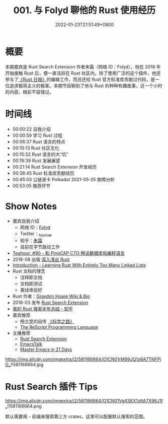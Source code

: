 #+TITLE: 001. 与 Folyd 聊他的 Rust 使用经历
#+DATE: 2022-01-23T21:51:49+0800
#+LASTMOD: 2022-01-25T21:23:06+0800
#+PODCAST_MP3: https://aod.cos.tx.xmcdn.com/storages/48cc-audiofreehighqps/BF/8E/GKwRIaIFxbVTAcPDNwERJD3o.m4a
#+PODCAST_DURATION: 01:00:57
#+PODCAST_LENGTH: 29578878
#+PODCAST_IMAGE_SRC: guests/folyd.jpg

* 概要
本期嘉宾是 Rust Search Extension 作者朱霜（网络 ID：Folyd），他在 2018 年开始接触 Rust 后，便一直活跃在 Rust 社区内，除了使用广泛的这个插件，他还参与了[[https://rustcc.cn/section?id=f4703117-7e6b-4caf-aa22-a3ad3db6898f][《Rust 日报》]]的编辑工作，而且还给 Rust 官方标准库贡献过代码，是一位追求极简主义的极客。本期节目聊到了他与 Rust 的种种有趣故事，近一个小时的内容，精彩不容错过。

* 时间线
- 00:00:22 自我介绍
- 00:00:59 学习 Rust 过程
- 00:06:37 Rust 语言的特点
- 00:10:13 Rust 社区文化
- 00:15:32 Rust 语言的大“坑”
- 00:19:39 Rust 发展展望
- 00:21:14 Rust Search Extension 开发经历
- 00:38:45 Rust 标准库贡献经历
- 00:45:03 公链波卡 Polkadot 2021-05-25 故障分析
- 00:53:05 推荐环节


* Show Notes
- 嘉宾自我介绍
  - 网络 ID：[[https://folyd.com/][Folyd]]
  - Twitter：[[https://twitter.com/_hisriver][_hisriver]]
  - 知乎：[[https://www.zhihu.com/people/Folyd][朱霜]]
  - 目前在字节跳动工作
- [[https://teahour.fm/90][Teahour: #90 - 和 PingCAP CTO 畅谈数据库和编程语言]]
- 2018-08 出版 [[https://book.douban.com/subject/30312231/][深入浅出 Rust]]
- [[https://rust-unofficial.github.io/too-many-lists/][Introduction - Learning Rust With Entirely Too Many Linked Lists]]
- Rust 文档的理念
  - 注释即文档
  - 文档即测试
  - 离线体验好
- Rust 作者：[[https://everipedia.org/wiki/lang_en/graydon-hoare][Graydon Hoare Wiki & Bio]]
- 2018-03 发布 [[https://rust.extension.sh/][Rust Search Extension]]
- [[https://zhuanlan.zhihu.com/p/456608171][我的 Rust 搜索半年总结 - 知乎]]
- 嘉宾推荐
  - 杨立昆的自传 [[https://book.douban.com/subject/35560368/][《科学之路》]]
  - [[https://rescript-lang.org/][The ReScript Programming Language]]
- 主播推荐
  - [[https://rust.extension.sh/][Rust Search Extension]]
  - [[https://emacstalk.github.io/][EmacsTalk]]
  - [[https://book.emacs-china.org/][Master Emacs in 21 Days]]

#+CAPTION: 常见编辑器的学习曲线
https://img.alicdn.com/imgextra/i2/581166664/O1CN01rM99JQ1z6A7TNFPjG_!!581166664.jpg

* Rust Search 插件 Tips
#+CAPTION: Rust Search 插件配置项
https://img.alicdn.com/imgextra/i2/581166664/O1CN01VgXSEX1z6A7X96J1f_!!581166664.png

默认需要用 =~= 前缀来搜索第三方 crates，这里可以配置默认搜索的范围。
